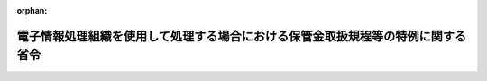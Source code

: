 .. _417M60000040005_20250401_507M60000040017:

:orphan:

================================================================================
電子情報処理組織を使用して処理する場合における保管金取扱規程等の特例に関する省令
================================================================================

.. raw:: html
    
    
    <main id="contentsLaw" class="active">
    <div id="innerDocument" class="active">
    
    
    
    
    <div style="margin-bottom: 12px;">
    <div id="lawTitleNo" style="font-size: 1.067rem; font-weight: bold;" class="_shokanBoxParent">平成十七年財務省令第五号<div class="_shokanBox"></div>
    <div class="_inyoBox" id="_inyo_"></div>
    </div>
    <div id="lawTitle" style="margin-left: 3rem; font-size: 1.5rem; font-weight: bold; line-height: 1.25em;" class="_shokanBoxParent">
    <span data-xpath="">電子情報処理組織を使用して処理する場合における保管金取扱規程等の特例に関する省令</span><div class="_shokanBox" id="_shokan_"><div class="_shokanBtnIcons"></div></div>
    <div class="_inyoBox" id="_inyo_"></div>
    </div>
    </div><section id="EnactStatement" class="active EnactStatement"><div class="_div_EnactStatement _shokanBoxParent" style="text-indent: 1em;">
    <span data-xpath="">予算決算及び会計令（昭和二十二年勅令第百六十五号）第百五条、第百六条第一項、第百十四条、第百三十七条及び第百四十四条の規定に基づき、電子情報処理組織を使用して処理する場合における保管金取扱規程等の特例に関する省令を次のように定める。</span><div class="_shokanBox" id="_shokan_"><div class="_shokanBtnIcons"></div></div>
    <div class="_inyoBox" id="_inyo_"></div>
    </div></section><section id="TOC" class="active TOC"><div class="_div_TOCLabel _shokanBoxParent">
    <span data-xpath="">目次</span><div class="_shokanBox" id="_shokan_"><div class="_shokanBtnIcons"></div></div>
    <div class="_inyoBox" id="_inyo_"></div>
    </div>
    <div class="_div_TOCChapter _shokanBoxParent" style="margin-left: 1em;">
    <div class="TOCChapterTitle xpathTarget xpath：／Law［1］／LawBody［1］／TOC［1］／TOCChapter［1］／ChapterTitle［1］">第一章　総則<span data-xpath="">（第一条―第三条）</span>
    </div>
    <div class="_shokanBox"><div class="_inyoBox"></div></div>
    </div>
    <div class="_div_TOCChapter _shokanBoxParent" style="margin-left: 1em;">
    <div class="TOCChapterTitle xpathTarget xpath：／Law［1］／LawBody［1］／TOC［1］／TOCChapter［2］／ChapterTitle［1］">第二章　保管金取扱規程の特例<span data-xpath="">（第四条―第九条）</span>
    </div>
    <div class="_shokanBox"><div class="_inyoBox"></div></div>
    </div>
    <div class="_div_TOCChapter _shokanBoxParent" style="margin-left: 1em;">
    <div class="TOCChapterTitle xpathTarget xpath：／Law［1］／LawBody［1］／TOC［1］／TOCChapter［3］／ChapterTitle［1］">第三章　保管金払込事務等取扱規程の特例<span data-xpath="">（第十条―第十六条）</span>
    </div>
    <div class="_shokanBox"><div class="_inyoBox"></div></div>
    </div>
    <div class="_div_TOCChapter _shokanBoxParent" style="margin-left: 1em;">
    <div class="TOCChapterTitle xpathTarget xpath：／Law［1］／LawBody［1］／TOC［1］／TOCChapter［4］／ChapterTitle［1］">第四章　出納官吏事務規程の特例<span data-xpath="">（第十七条）</span>
    </div>
    <div class="_shokanBox"><div class="_inyoBox"></div></div>
    </div>
    <div class="_div_TOCChapter _shokanBoxParent" style="margin-left: 1em;">
    <div class="TOCChapterTitle xpathTarget xpath：／Law［1］／LawBody［1］／TOC［1］／TOCChapter［5］／ChapterTitle［1］">第五章　日本銀行国庫金取扱規程の特例<span data-xpath="">（第十八条―第二十六条）</span>
    </div>
    <div class="_shokanBox"><div class="_inyoBox"></div></div>
    </div>
    <div class="_div_TOCChapter _shokanBoxParent" style="margin-left: 1em;">
    <div class="TOCChapterTitle xpathTarget xpath：／Law［1］／LawBody［1］／TOC［1］／TOCChapter［6］／ChapterTitle［1］">第六章　日本銀行の歳入金等の受入に関する特別取扱手続の特例<span data-xpath="">（第二十七条）</span>
    </div>
    <div class="_shokanBox"><div class="_inyoBox"></div></div>
    </div>
    <div class="_div_TOCChapter _shokanBoxParent" style="margin-left: 1em;">
    <div class="TOCChapterTitle xpathTarget xpath：／Law［1］／LawBody［1］／TOC［1］／TOCChapter［7］／ChapterTitle［1］">第七章　雑則<span data-xpath="">（第二十八条―第三十条）</span>
    </div>
    <div class="_shokanBox"><div class="_inyoBox"></div></div>
    </div>
    <div class="_div_TOCSupplProvision _shokanBoxParent" style="margin-left: 1em;">
    <span data-xpath="">附則</span><div class="_shokanBox" id="_shokan_"><div class="_shokanBtnIcons"></div></div>
    <div class="_inyoBox" id="_inyo_"></div>
    </div></section><section id="MainProvision" class="active MainProvision"><section id="" class="active Chapter"><div style="margin-left: 3em; font-weight: bold;" class="ChapterTitle _div_ChapterTitle _shokanBoxParent">
    <div class="ChapterTitle">第一章　総則</div>
    <div class="_shokanBox" id="_shokan_"><div class="_shokanBtnIcons"></div></div>
    <div class="_inyoBox" id="_inyo_"></div>
    </div></section><section id="" class="active Article"><div style="margin-left: 1em; font-weight: bold;" class="_div_ArticleCaption _shokanBoxParent">
    <span data-xpath="">（通則）</span><div class="_shokanBox" id="_shokan_"><div class="_shokanBtnIcons"></div></div>
    <div class="_inyoBox" id="_inyo_"></div>
    </div>
    <div style="margin-left: 1em; text-indent: -1em;" id="" class="_div_ArticleTitle _shokanBoxParent">
    <span style="font-weight: bold;">第一条</span>　<span data-xpath="">国の保管金の保管に関する事務を電子情報処理組織を使用して処理することとする場合における歳入歳出外現金出納官吏及び歳入歳出外現金出納官吏代理（次条第二項において「歳入歳出外現金出納官吏等」という。）の事務及びこれに関連する会計に関する事務の取扱いに関しては、保管金取扱規程（大正十一年大蔵省令第五号。以下「保管金規程」という。）、保管金払込事務等取扱規程（昭和二十六年大蔵省令第三十号。以下「払込規程」という。）、出納官吏事務規程（昭和二十二年大蔵省令第九十五号。以下「出納官吏規程」という。）、日本銀行国庫金取扱規程（昭和二十二年大蔵省令第九十三号。以下「国庫金規程」という。）、日本銀行の歳入金等の受入に関する特別取扱手続（昭和二十四年大蔵省令第百号。以下「特別手続」という。）その他の会計に関する省令に定めるもののほか、この省令の定めるところによる。</span><div class="_shokanBox" id="_shokan_"><div class="_shokanBtnIcons"></div></div>
    <div class="_inyoBox" id="_inyo_"></div>
    </div></section><section id="" class="active Article"><div style="margin-left: 1em; font-weight: bold;" class="_div_ArticleCaption _shokanBoxParent">
    <span data-xpath="">（定義）</span><div class="_shokanBox" id="_shokan_"><div class="_shokanBtnIcons"></div></div>
    <div class="_inyoBox" id="_inyo_"></div>
    </div>
    <div style="margin-left: 1em; text-indent: -1em;" id="" class="_div_ArticleTitle _shokanBoxParent">
    <span style="font-weight: bold;">第二条</span>　<span data-xpath="">この省令において「保管金」とは、財務大臣が指定する各省各庁の長（財政法（昭和二十二年法律第三十四号）第二十条第二項に規定する各省各庁の長をいう。）が保管する現金をいう。</span><div class="_shokanBox" id="_shokan_"><div class="_shokanBtnIcons"></div></div>
    <div class="_inyoBox" id="_inyo_"></div>
    </div>
    <div style="margin-left: 1em; text-indent: -1em;" class="_div_ParagraphSentence _shokanBoxParent">
    <span style="font-weight: bold;">２</span>　<span data-xpath="">この省令において「電子情報処理組織」とは、歳入歳出外現金出納官吏等が保管金の保管に関する事務を処理するため、財務省に設置される各省各庁（財政法第二十一条に規定する各省各庁をいう。）の利用に係る電子計算機と保管金の取扱官庁（以下「取扱官庁」という。）に設置される入出力装置とを電気通信回線で接続した電子情報処理組織をいう。</span><div class="_shokanBox" id="_shokan_"><div class="_shokanBtnIcons"></div></div>
    <div class="_inyoBox" id="_inyo_"></div>
    </div>
    <div style="margin-left: 1em; text-indent: -1em;" class="_div_ParagraphSentence _shokanBoxParent">
    <span style="font-weight: bold;">３</span>　<span data-xpath="">この省令において「指定歳入歳出外現金出納官吏」とは、財務大臣が指定する歳入歳出外現金出納官吏（歳入歳出外現金出納官吏代理を含む。）をいう。</span><div class="_shokanBox" id="_shokan_"><div class="_shokanBtnIcons"></div></div>
    <div class="_inyoBox" id="_inyo_"></div>
    </div></section><section id="" class="active Article"><div style="margin-left: 1em; font-weight: bold;" class="_div_ArticleCaption _shokanBoxParent">
    <span data-xpath="">（現金出納簿の登記に必要な事項の電子情報処理組織への記録）</span><div class="_shokanBox" id="_shokan_"><div class="_shokanBtnIcons"></div></div>
    <div class="_inyoBox" id="_inyo_"></div>
    </div>
    <div style="margin-left: 1em; text-indent: -1em;" id="" class="_div_ArticleTitle _shokanBoxParent">
    <span style="font-weight: bold;">第三条</span>　<span data-xpath="">予算決算及び会計令第百三十五条の規定による現金出納簿への登記は、必要な事項を電子情報処理組織に記録する方法により行わなければならない。</span><div class="_shokanBox" id="_shokan_"><div class="_shokanBtnIcons"></div></div>
    <div class="_inyoBox" id="_inyo_"></div>
    </div>
    <div style="margin-left: 1em; text-indent: -1em;" class="_div_ParagraphSentence _shokanBoxParent">
    <span style="font-weight: bold;">２</span>　<span data-xpath="">前項の場合において、登記に必要な事項が既に電子情報処理組織に記録されているときは、当該事項を重ねて記録することを要しない。</span><div class="_shokanBox" id="_shokan_"><div class="_shokanBtnIcons"></div></div>
    <div class="_inyoBox" id="_inyo_"></div>
    </div></section><section id="" class="active Chapter"><div style="margin-left: 3em; font-weight: bold;" class="ChapterTitle followingChapter _div_ChapterTitle _shokanBoxParent">
    <div class="ChapterTitle">第二章　保管金取扱規程の特例</div>
    <div class="_shokanBox" id="_shokan_"><div class="_shokanBtnIcons"></div></div>
    <div class="_inyoBox" id="_inyo_"></div>
    </div></section><section id="" class="active Article"><div style="margin-left: 1em; font-weight: bold;" class="_div_ArticleCaption _shokanBoxParent">
    <span data-xpath="">（保管金の払渡しの手続）</span><div class="_shokanBox" id="_shokan_"><div class="_shokanBtnIcons"></div></div>
    <div class="_inyoBox" id="_inyo_"></div>
    </div>
    <div style="margin-left: 1em; text-indent: -1em;" id="" class="_div_ArticleTitle _shokanBoxParent">
    <span style="font-weight: bold;">第四条</span>　<span data-xpath="">保管金の払渡しを受ける権利を有する者は、取扱官庁の使用に係る電子計算機（入出力装置を含む。以下この項において同じ。）と保管金の払渡しを受ける権利を有する者の使用に係る電子計算機とを接続する電気通信回線を通じて保管金払渡請求書を送信（書面等の情報を電気通信回線を使用して転送することをいう。以下同じ。）することにより、保管金の払渡しを請求することができる。</span><div class="_shokanBox" id="_shokan_"><div class="_shokanBtnIcons"></div></div>
    <div class="_inyoBox" id="_inyo_"></div>
    </div>
    <div style="margin-left: 1em; text-indent: -1em;" class="_div_ParagraphSentence _shokanBoxParent">
    <span style="font-weight: bold;">２</span>　<span data-xpath="">保管金の払渡しの権利を有する者が保管金規程第七条第一項又は前項の規定により保管金の払渡しを請求した場合における同条第三項の規定の適用については、同項中「前項ノ場合」とあるのは「前項ノ場合又ハ取扱官庁電子情報処理組織を使用して処理する場合における保管金取扱規程等の特例に関する省令（平成十七年財務省令第五号以下本項、次条及第十八条ニ於テ「特例省令」ト謂フ）第四条第一項ノ規定ニ依リ保管金ノ払渡ノ請求ヲ受ケタル場合」と、「小切手ヲ振出スベシ」とあるのは「小切手ヲ振出シ又ハ特例省令第十一条第一項ノ手続ヲ為スベシ」とする。</span><div class="_shokanBox" id="_shokan_"><div class="_shokanBtnIcons"></div></div>
    <div class="_inyoBox" id="_inyo_"></div>
    </div></section><section id="" class="active Article"><div style="margin-left: 1em; text-indent: -1em;" id="" class="_div_ArticleTitle _shokanBoxParent">
    <span style="font-weight: bold;">第五条</span>　<span data-xpath="">保管金の払渡しを受ける権利を有する者が前条第一項の規定により保管金の払渡しを請求する場合における保管金規程第八条の規定の適用については、同条中「其ノ旨ヲ附記スベシ」とあるのは、「其ノ旨ヲ付記シ又ハ特例省令第四条第一項ノ規定ニ依リ送信（特例省令第四条第一項ニ規定スル送信ヲ謂フ）スル保管金払渡請求書ニ其ノ旨ヲ併セテ記録スベシ」とする。</span><div class="_shokanBox" id="_shokan_"><div class="_shokanBtnIcons"></div></div>
    <div class="_inyoBox" id="_inyo_"></div>
    </div></section><section id="" class="active Article"><div style="margin-left: 1em; font-weight: bold;" class="_div_ArticleCaption _shokanBoxParent">
    <span data-xpath="">（保管金の保管替えの手続）</span><div class="_shokanBox" id="_shokan_"><div class="_shokanBtnIcons"></div></div>
    <div class="_inyoBox" id="_inyo_"></div>
    </div>
    <div style="margin-left: 1em; text-indent: -1em;" id="" class="_div_ArticleTitle _shokanBoxParent">
    <span style="font-weight: bold;">第六条</span>　<span data-xpath="">甲取扱官庁は、日本銀行（本店、支店又は代理店をいう。第二十六条において同じ。）に払い込み、又は振り込まれた保管金を乙取扱官庁に保管替えをする必要がある場合（当該保管金の提出者からの請求による場合を除く。）には、第十三条第一項に規定する手続をし、乙取扱官庁に保管替通知書を送付しなければならない。</span><span data-xpath="">当該保管金に利子を付するものであるときは、甲取扱官庁は、当該保管替通知書に保管金規程第五号書式の保管金利子参考表を添付して、乙取扱官庁に送付しなければならない。</span><div class="_shokanBox" id="_shokan_"><div class="_shokanBtnIcons"></div></div>
    <div class="_inyoBox" id="_inyo_"></div>
    </div></section><section id="" class="active Article"><div style="margin-left: 1em; font-weight: bold;" class="_div_ArticleCaption _shokanBoxParent">
    <span data-xpath="">（政府所得保管金の歳入納付のための国庫金振替書の送信方法等）</span><div class="_shokanBox" id="_shokan_"><div class="_shokanBtnIcons"></div></div>
    <div class="_inyoBox" id="_inyo_"></div>
    </div>
    <div style="margin-left: 1em; text-indent: -1em;" id="" class="_div_ArticleTitle _shokanBoxParent">
    <span style="font-weight: bold;">第七条</span>　<span data-xpath="">取扱官庁は、保管金規程第十七条第一項本文の規定により主務官庁から納入告知書の送付を受けたとき又は同項ただし書の場合において主務官庁の決定があったときは、別紙第一号書式による国庫金振替書を電子情報処理組織を使用して作成し、日本銀行本店に送信しなければならない。</span><div class="_shokanBox" id="_shokan_"><div class="_shokanBtnIcons"></div></div>
    <div class="_inyoBox" id="_inyo_"></div>
    </div>
    <div style="margin-left: 1em; text-indent: -1em;" class="_div_ParagraphSentence _shokanBoxParent">
    <span style="font-weight: bold;">２</span>　<span data-xpath="">前項の国庫金振替書には、振替先としてその歳入の取扱庁名を、払出科目として保管金である旨を、受入科目として歳入年度、主管（特別会計にあっては所管）、会計名及び勘定名を記録するほか、当該主務官庁の決定に基づいて送信する国庫金振替書である場合には、徴収決定済みである旨を併せて記録しなければならない。</span><div class="_shokanBox" id="_shokan_"><div class="_shokanBtnIcons"></div></div>
    <div class="_inyoBox" id="_inyo_"></div>
    </div></section><section id="" class="active Article"><div style="margin-left: 1em; text-indent: -1em;" id="" class="_div_ArticleTitle _shokanBoxParent">
    <span style="font-weight: bold;">第八条</span>　<span data-xpath="">歳入納付のための手続が前条の規定により行われる場合における保管金規程第十八条の規定の適用については、同条中「前条第二項」とあるのは、「特例省令第七条」とする。</span><div class="_shokanBox" id="_shokan_"><div class="_shokanBtnIcons"></div></div>
    <div class="_inyoBox" id="_inyo_"></div>
    </div></section><section id="" class="active Article"><div style="margin-left: 1em; font-weight: bold;" class="_div_ArticleCaption _shokanBoxParent">
    <span data-xpath="">（保管金規程の規定の適用除外）</span><div class="_shokanBox" id="_shokan_"><div class="_shokanBtnIcons"></div></div>
    <div class="_inyoBox" id="_inyo_"></div>
    </div>
    <div style="margin-left: 1em; text-indent: -1em;" id="" class="_div_ArticleTitle _shokanBoxParent">
    <span style="font-weight: bold;">第九条</span>　<span data-xpath="">保管金規程第十五条及び第十七条第二項の規定は、取扱官庁がこの章の規定により行う保管金の保管に関する事務の取扱いについては、適用しない。</span><div class="_shokanBox" id="_shokan_"><div class="_shokanBtnIcons"></div></div>
    <div class="_inyoBox" id="_inyo_"></div>
    </div></section><section id="" class="active Chapter"><div style="margin-left: 3em; font-weight: bold;" class="ChapterTitle followingChapter _div_ChapterTitle _shokanBoxParent">
    <div class="ChapterTitle">第三章　保管金払込事務等取扱規程の特例</div>
    <div class="_shokanBox" id="_shokan_"><div class="_shokanBtnIcons"></div></div>
    <div class="_inyoBox" id="_inyo_"></div>
    </div></section><section id="" class="active Article"><div style="margin-left: 1em; font-weight: bold;" class="_div_ArticleCaption _shokanBoxParent">
    <span data-xpath="">（保管金の払込み）</span><div class="_shokanBox" id="_shokan_"><div class="_shokanBtnIcons"></div></div>
    <div class="_inyoBox" id="_inyo_"></div>
    </div>
    <div style="margin-left: 1em; text-indent: -1em;" id="" class="_div_ArticleTitle _shokanBoxParent">
    <span style="font-weight: bold;">第十条</span>　<span data-xpath="">取扱官庁は、日本銀行（代理店又は歳入代理店（特別手続第一条に規定する歳入代理店をいう。第二十七条及び第二十七条の二において同じ。）に限る。第十条の二、第二十一条及び第二十一条の二において同じ。）に保管金（供託法（明治三十二年法律第十五号）第一条の規定により保管する供託金、情報通信技術を活用した行政の推進等に関する法律（平成十四年法律第百五十一号）第二十四条第一項の規定により保管する現金及び裁判所において保管する現金に限る。以下この条及び第二十一条において同じ。）の払込みをしようとするときは、保管金の払込みに関する手続において得られた納付情報により、現金を日本銀行に払い込むことができる。</span><div class="_shokanBox" id="_shokan_"><div class="_shokanBtnIcons"></div></div>
    <div class="_inyoBox" id="_inyo_"></div>
    </div></section><section id="" class="active Article"><div style="margin-left: 1em; font-weight: bold;" class="_div_ArticleCaption _shokanBoxParent">
    <span data-xpath="">（保管金提出者の振込み）</span><div class="_shokanBox" id="_shokan_"><div class="_shokanBtnIcons"></div></div>
    <div class="_inyoBox" id="_inyo_"></div>
    </div>
    <div style="margin-left: 1em; text-indent: -1em;" id="" class="_div_ArticleTitle _shokanBoxParent">
    <span style="font-weight: bold;">第十条の二</span>　<span data-xpath="">取扱官庁は、保管金を提出する者に対し、保管金の提出に関する手続において得られた納付情報により、現金を日本銀行に振り込ませることができる。</span><div class="_shokanBox" id="_shokan_"><div class="_shokanBtnIcons"></div></div>
    <div class="_inyoBox" id="_inyo_"></div>
    </div></section><section id="" class="active Article"><div style="margin-left: 1em; font-weight: bold;" class="_div_ArticleCaption _shokanBoxParent">
    <span data-xpath="">（送金又は振込みのための支払指図書の送信方法等）</span><div class="_shokanBox" id="_shokan_"><div class="_shokanBtnIcons"></div></div>
    <div class="_inyoBox" id="_inyo_"></div>
    </div>
    <div style="margin-left: 1em; text-indent: -1em;" id="" class="_div_ArticleTitle _shokanBoxParent">
    <span style="font-weight: bold;">第十一条</span>　<span data-xpath="">取扱官庁は、隔地の保管金の払渡しを受ける権利を有する者（振込みの請求をした者を除く。）に払渡しをする場合若しくは保管金の払渡しを受ける権利を有する者（振込みの請求をした者を除く。）に郵便貯金銀行（郵政民営化法（平成十七年法律第九十七号）第九十四条に規定する郵便貯金銀行をいう。以下この項において同じ。）の営業所及び郵便局（簡易郵便局法（昭和二十四年法律第二百十三号）第二条に規定する郵便窓口業務を行う日本郵便株式会社の営業所であって郵便貯金銀行を所属銀行とする銀行代理業（銀行法（昭和五十六年法律第五十九号）第二条第十四項に規定する銀行代理業をいう。）の業務を行うものをいう。次条において同じ。）から払渡しをする場合又は保管金の払渡しを受ける権利を有する者から日本銀行が指定した銀行（日本銀行を含む。次条において同じ。）その他の金融機関の当該保管金の払渡しを受ける権利を有する者の預金若しくは貯金への振込みの方法による払渡しの請求を受けた場合には、日本銀行に送金又は振込みによる払渡しのための別紙第二号書式による支払指図書を電子情報処理組織を使用して作成し、日本銀行本店に送信しなければならない。</span><div class="_shokanBox" id="_shokan_"><div class="_shokanBtnIcons"></div></div>
    <div class="_inyoBox" id="_inyo_"></div>
    </div>
    <div style="margin-left: 1em; text-indent: -1em;" class="_div_ParagraphSentence _shokanBoxParent">
    <span style="font-weight: bold;">２</span>　<span data-xpath="">取扱官庁は、前項の規定により送金による払渡しのための支払指図書を送信したときは、別紙第三号書式による国庫金送金通知書を当該送金の受取人に送付しなければならない。</span><div class="_shokanBox" id="_shokan_"><div class="_shokanBtnIcons"></div></div>
    <div class="_inyoBox" id="_inyo_"></div>
    </div></section><section id="" class="active Article"><div style="margin-left: 1em; font-weight: bold;" class="_div_ArticleCaption _shokanBoxParent">
    <span data-xpath="">（送金の支払場所）</span><div class="_shokanBox" id="_shokan_"><div class="_shokanBtnIcons"></div></div>
    <div class="_inyoBox" id="_inyo_"></div>
    </div>
    <div style="margin-left: 1em; text-indent: -1em;" id="" class="_div_ArticleTitle _shokanBoxParent">
    <span style="font-weight: bold;">第十二条</span>　<span data-xpath="">前条第一項の場合において、取扱官庁は、日本銀行が指定した銀行その他の金融機関の店舗又は郵便局で保管金の払渡しを受ける権利を有する者にとって最も便利であると認めるものを支払場所としなければならない。</span><div class="_shokanBox" id="_shokan_"><div class="_shokanBtnIcons"></div></div>
    <div class="_inyoBox" id="_inyo_"></div>
    </div></section><section id="" class="active Article"><div style="margin-left: 1em; font-weight: bold;" class="_div_ArticleCaption _shokanBoxParent">
    <span data-xpath="">（保管金の保管替えのための国庫金振替書の送信方法等）</span><div class="_shokanBox" id="_shokan_"><div class="_shokanBtnIcons"></div></div>
    <div class="_inyoBox" id="_inyo_"></div>
    </div>
    <div style="margin-left: 1em; text-indent: -1em;" id="" class="_div_ArticleTitle _shokanBoxParent">
    <span style="font-weight: bold;">第十三条</span>　<span data-xpath="">取扱官庁は、第六条前段に規定する保管金の保管替えをしようとするときは、別紙第一号書式による国庫金振替書を電子情報処理組織を使用して作成し、日本銀行本店に送信しなければならない。</span><div class="_shokanBox" id="_shokan_"><div class="_shokanBtnIcons"></div></div>
    <div class="_inyoBox" id="_inyo_"></div>
    </div>
    <div style="margin-left: 1em; text-indent: -1em;" class="_div_ParagraphSentence _shokanBoxParent">
    <span style="font-weight: bold;">２</span>　<span data-xpath="">前項の国庫金振替書には、振替先として保管替えを受ける官庁名を、払出及び受入科目として供託金である旨又はその他の保管金である旨を記録するほか、保管替えを受ける官庁の取扱店名を併せて記録しなければならない。</span><div class="_shokanBox" id="_shokan_"><div class="_shokanBtnIcons"></div></div>
    <div class="_inyoBox" id="_inyo_"></div>
    </div></section><section id="" class="active Article"><div style="margin-left: 1em; font-weight: bold;" class="_div_ArticleCaption _shokanBoxParent">
    <span data-xpath="">（保管金の払戻し等のための国庫金振替書の送信方法等）</span><div class="_shokanBox" id="_shokan_"><div class="_shokanBtnIcons"></div></div>
    <div class="_inyoBox" id="_inyo_"></div>
    </div>
    <div style="margin-left: 1em; text-indent: -1em;" id="" class="_div_ArticleTitle _shokanBoxParent">
    <span style="font-weight: bold;">第十四条</span>　<span data-xpath="">取扱官庁が電子情報処理組織を使用して保管金の払戻し又は国税収納金整理資金への払込みをする場合における払込規程第八条第二項及び第五項並びに第八条の二の規定の適用については、払込規程第八条第二項中「様式省令第一号書式の国庫金振替書を発し、これを日本銀行に交付して」とあるのは「電子情報処理組織を使用して処理する場合における保管金取扱規程等の特例に関する省令（平成十七年財務省令第五号。以下この項において「特例省令」という。）別紙第一号書式による国庫金振替書を電子情報処理組織（特例省令第二条第二項に規定する電子情報処理組織をいう。第五項において同じ。）を使用して作成し、日本銀行本店に送信（特例省令第四条第一項に規定する送信をいう。第八条の二第一項において同じ。）して」と、同条第五項中「第二項第一号から第三号まで」とあるのは「第二項第一号又は第二号」と、「納入告知書を」とあるのは「納入告知書に記載された番号を記録し」と、「納入告知書、納税告知書又は納付書を」とあるのは「納入告知書、納税告知書又は納付書に記載された受入科目、番号及び納付目的を併せて記録し」と、「計算書を、それぞれ」とあるのは「計算書を、電子情報処理組織を使用して作成し、」と、払込規程第八条の二第一項各号列記以外の部分中「発する国庫金振替書には」とあるのは「送信する国庫金振替書には、同条第五項の規定により記録するもののほか」と、「振替先及び受入科目」とあるのは「振替先、受入科目及びその他の事項」と、「記載しなければ」とあるのは「記録しなければ」と、同項第一号中「部局等及び項を記載しなければ」とあるのは「部局等及び項を、その他の事項として日本銀行本店及び関係の官署支出官の所属庁名を記録しなければ」と、同項第二号から第四号までの規定中「記載しなければ」とあるのは「記録しなければ」と、同条第二項中「同号により記載するもののほか」とあるのは「前条第五項及び前項第一号により記録するもののほか」と、「付記しなければ」とあるのは「併せて記録しなければ」と、同条第三項中「記載するもののほか」とあるのは「記録するもののほか」と、「付記しなければ」とあるのは「併せて記録しなければ」と、同条第四項中「記載するもののほか、表面余白に、「所得税」の印を押さなければ」とあるのは「記録するもののほか、所得税の旨を併せて記録しなければ」とする。</span><div class="_shokanBox" id="_shokan_"><div class="_shokanBtnIcons"></div></div>
    <div class="_inyoBox" id="_inyo_"></div>
    </div></section><section id="" class="active Article"><div style="margin-left: 1em; font-weight: bold;" class="_div_ArticleCaption _shokanBoxParent">
    <span data-xpath="">（出納官吏規程の準用）</span><div class="_shokanBox" id="_shokan_"><div class="_shokanBtnIcons"></div></div>
    <div class="_inyoBox" id="_inyo_"></div>
    </div>
    <div style="margin-left: 1em; text-indent: -1em;" id="" class="_div_ArticleTitle _shokanBoxParent">
    <span style="font-weight: bold;">第十五条</span>　<span data-xpath="">出納官吏規程第四十八条、第四十九条第一項、第五十条第一項及び第三項、第五十一条、第五十二条第一項から第四項まで、第七十九条並びに第八十三条（第二項ただし書及び第四項を除く。）の規定は、取扱官庁が第十一条第一項の規定により支払指図書を送信する場合並びに第七条第一項（第八条の規定により保管金規程第十八条を読み替えて適用する場合を含む。第十八条第一項及び第二十三条において同じ。）、第十三条第一項及び前条の規定により読み替えて適用する払込規程第八条第二項の規定により国庫金振替書を送信する場合について準用する。</span><span data-xpath="">この場合において、次の表の上欄に掲げる出納官吏規程の規定中同表の中欄に掲げる字句は、それぞれ同表の下欄に掲げる字句に読み替えるものとする。</span><div class="_shokanBox" id="_shokan_"><div class="_shokanBtnIcons"></div></div>
    <div class="_inyoBox" id="_inyo_"></div>
    </div>
    <div class="_shokanBoxParent">
    <table class="Table" style="margin-left: 1em;">
    <tr class="TableRow">
    <td style="border-top: black solid 1px; border-bottom: black solid 1px; border-left: black solid 1px; border-right: black solid 1px;" class="col-pad"><div><span data-xpath="">出納官吏規程の規定</span></div></td>
    <td style="border-top: black solid 1px; border-bottom: black solid 1px; border-left: black solid 1px; border-right: black solid 1px;" class="col-pad"><div><span data-xpath="">読み替えられる字句</span></div></td>
    <td style="border-top: black solid 1px; border-bottom: black solid 1px; border-left: black solid 1px; border-right: black solid 1px;" class="col-pad"><div><span data-xpath="">読み替える字句</span></div></td>
    </tr>
    <tr class="TableRow">
    <td style="border-top: black solid 1px; border-bottom: black solid 1px; border-left: black solid 1px; border-right: black solid 1px;" class="col-pad"><div><span data-xpath="">第四十八条第一項</span></div></td>
    <td style="border-top: black solid 1px; border-bottom: black solid 1px; border-left: black solid 1px; border-right: black solid 1px;" class="col-pad"><div><span data-xpath="">預託先日本銀行</span></div></td>
    <td style="border-top: black solid 1px; border-bottom: black solid 1px; border-left: black solid 1px; border-right: black solid 1px;" class="col-pad"><div><span data-xpath="">日本銀行本店</span></div></td>
    </tr>
    <tr class="TableRow">
    <td style="border-top: black solid 1px; border-bottom: black solid 1px; border-left: black solid 1px; border-right: black solid 1px;" class="col-pad"><div><span data-xpath="">第四十八条第二項</span></div></td>
    <td style="border-top: black solid 1px; border-bottom: black solid 1px; border-left: black solid 1px; border-right: black solid 1px;" class="col-pad"><div><span data-xpath="">その預託先日本銀行</span></div></td>
    <td style="border-top: black solid 1px; border-bottom: black solid 1px; border-left: black solid 1px; border-right: black solid 1px;" class="col-pad"><div><span data-xpath="">日本銀行本店</span></div></td>
    </tr>
    <tr class="TableRow">
    <td style="border-top: black solid 1px; border-bottom: black solid 1px; border-left: black solid 1px; border-right: black solid 1px;" class="col-pad"><div><span data-xpath="">第四十九条第一項</span></div></td>
    <td style="border-top: black solid 1px; border-bottom: black solid 1px; border-left: black solid 1px; border-right: black solid 1px;" class="col-pad"><div><span data-xpath="">送金額を券面金額とし日本銀行を受取人とする小切手を振り出し、省令第二号書式の国庫金送金請求書を添え、これをその預託先日本銀行に交付し、領収証書を徴さなければ</span></div></td>
    <td style="border-top: black solid 1px; border-bottom: black solid 1px; border-left: black solid 1px; border-right: black solid 1px;" class="col-pad"><div><span data-xpath="">電子情報処理組織を使用して処理する場合における保管金取扱規程等の特例に関する省令（平成十七年財務省令第五号。以下「特例省令」という。）別紙第二号書式による支払指図書を電子情報処理組織（特例省令第二条第二項に規定する電子情報処理組織をいう。次条第一項及び第七十九条において同じ。）を使用して作成し、日本銀行本店に送信（特例省令第四条第一項に規定する送信をいう。次条第一項及び第七十九条において同じ。）しなければ</span></div></td>
    </tr>
    <tr class="TableRow">
    <td style="border-top: black solid 1px; border-bottom: black solid 1px; border-left: black solid 1px; border-right: black solid 1px;" class="col-pad"><div><span data-xpath="">第五十条第一項</span></div></td>
    <td style="border-top: black solid 1px; border-bottom: black solid 1px; border-left: black solid 1px; border-right: black solid 1px;" class="col-pad"><div><span data-xpath="">振込額を券面金額とし日本銀行を受取人とする小切手を振り出し、これに省令第三号書式の国庫金振込請求書を添え、これをその預託先日本銀行に交付し領収証書を徴さなければ</span></div></td>
    <td style="border-top: black solid 1px; border-bottom: black solid 1px; border-left: black solid 1px; border-right: black solid 1px;" class="col-pad"><div><span data-xpath="">特例省令別紙第二号書式による支払指図書を電子情報処理組織を使用して作成し、日本銀行本店に送信しなければ</span></div></td>
    </tr>
    <tr class="TableRow">
    <td style="border-top: black solid 1px; border-bottom: black solid 1px; border-left: black solid 1px; border-right: black solid 1px;" class="col-pad"><div><span data-xpath="">第五十二条第一項</span></div></td>
    <td style="border-top: black solid 1px; border-bottom: black solid 1px; border-left: black solid 1px; border-right: black solid 1px;" class="col-pad"><div><span data-xpath="">預託先日本銀行</span></div></td>
    <td style="border-top: black solid 1px; border-bottom: black solid 1px; border-left: black solid 1px; border-right: black solid 1px;" class="col-pad"><div><span data-xpath="">日本銀行本店</span></div></td>
    </tr>
    <tr class="TableRow">
    <td style="border-top: black solid 1px; border-bottom: black solid 1px; border-left: black solid 1px; border-right: black solid 1px;" class="col-pad"><div><span data-xpath="">第五十二条第二項</span></div></td>
    <td style="border-top: black solid 1px; border-bottom: black solid 1px; border-left: black solid 1px; border-right: black solid 1px;" class="col-pad"><div><span data-xpath="">その預託先日本銀行</span></div></td>
    <td style="border-top: black solid 1px; border-bottom: black solid 1px; border-left: black solid 1px; border-right: black solid 1px;" class="col-pad"><div><span data-xpath="">日本銀行本店</span></div></td>
    </tr>
    <tr class="TableRow">
    <td style="border-top: black solid 1px; border-bottom: black none 1px; border-left: black solid 1px; border-right: black solid 1px;" class="col-pad"><div><span data-xpath="">第七十九条</span></div></td>
    <td style="border-top: black solid 1px; border-bottom: black solid 1px; border-left: black solid 1px; border-right: black solid 1px;" class="col-pad"><div><span data-xpath="">国庫金振替書、国庫金送金請求書又は国庫金振込請求書の記載事項</span></div></td>
    <td style="border-top: black solid 1px; border-bottom: black solid 1px; border-left: black solid 1px; border-right: black solid 1px;" class="col-pad"><div><span data-xpath="">国庫金振替書又は支払指図書の記録事項</span></div></td>
    </tr>
    <tr class="TableRow">
    <td style="border-top: black none 1px; border-bottom: black solid 1px; border-left: black solid 1px; border-right: black solid 1px;" class="col-pad"><div><span data-xpath="">　</span></div></td>
    <td style="border-top: black solid 1px; border-bottom: black solid 1px; border-left: black solid 1px; border-right: black solid 1px;" class="col-pad"><div><span data-xpath="">遅滞なく預託先日本銀行に</span></div></td>
    <td style="border-top: black solid 1px; border-bottom: black solid 1px; border-left: black solid 1px; border-right: black solid 1px;" class="col-pad"><div><span data-xpath="">直ちに、国庫金振替書にあつては特例省令別紙第四号書式の国庫金振替訂正請求書を、送金による払渡しのための支払指図書にあつては特例省令別紙第五号書式の国庫金送金訂正請求書を取扱官庁の保管金を取り扱う日本銀行に送付して、又は振込みによる払渡しのための支払指図書にあつては特例省令別紙第六号書式（その一）による国庫金振込訂正請求書を電子情報処理組織を使用して作成し、日本銀行本店に送信して</span></div></td>
    </tr>
    <tr class="TableRow">
    <td style="border-top: black solid 1px; border-bottom: black solid 1px; border-left: black solid 1px; border-right: black solid 1px;" class="col-pad"><div><span data-xpath="">第八十三条第一項</span></div></td>
    <td style="border-top: black solid 1px; border-bottom: black solid 1px; border-left: black solid 1px; border-right: black solid 1px;" class="col-pad"><div><span data-xpath="">第十九号書式の国庫金送金又は振込取消請求書</span></div></td>
    <td style="border-top: black solid 1px; border-bottom: black solid 1px; border-left: black solid 1px; border-right: black solid 1px;" class="col-pad"><div><span data-xpath="">特例省令別紙第七号書式の国庫金送金又は振込取消請求書</span></div></td>
    </tr>
    </table>
    <div class="_shokanBox"></div>
    <div class="_inyoBox"></div>
    </div></section><section id="" class="active Article"><div style="margin-left: 1em; font-weight: bold;" class="_div_ArticleCaption _shokanBoxParent">
    <span data-xpath="">（払込規程の規定の適用除外）</span><div class="_shokanBox" id="_shokan_"><div class="_shokanBtnIcons"></div></div>
    <div class="_inyoBox" id="_inyo_"></div>
    </div>
    <div style="margin-left: 1em; text-indent: -1em;" id="" class="_div_ArticleTitle _shokanBoxParent">
    <span style="font-weight: bold;">第十六条</span>　<span data-xpath="">払込規程第三条、第四条、第六条、第八条の三及び第九条の規定は、取扱官庁がこの章の規定により行う保管金の保管に関する事務の取扱いについては、適用しない。</span><div class="_shokanBox" id="_shokan_"><div class="_shokanBtnIcons"></div></div>
    <div class="_inyoBox" id="_inyo_"></div>
    </div></section><section id="" class="active Chapter"><div style="margin-left: 3em; font-weight: bold;" class="ChapterTitle followingChapter _div_ChapterTitle _shokanBoxParent">
    <div class="ChapterTitle">第四章　出納官吏事務規程の特例</div>
    <div class="_shokanBox" id="_shokan_"><div class="_shokanBtnIcons"></div></div>
    <div class="_inyoBox" id="_inyo_"></div>
    </div></section><section id="" class="active Article"><div style="margin-left: 1em; font-weight: bold;" class="_div_ArticleCaption _shokanBoxParent">
    <span data-xpath="">（保管金の払渡しの報告）</span><div class="_shokanBox" id="_shokan_"><div class="_shokanBtnIcons"></div></div>
    <div class="_inyoBox" id="_inyo_"></div>
    </div>
    <div style="margin-left: 1em; text-indent: -1em;" id="" class="_div_ArticleTitle _shokanBoxParent">
    <span style="font-weight: bold;">第十七条</span>　<span data-xpath="">指定歳入歳出外現金出納官吏が第十一条第一項の規定により現金を払い渡した場合における出納官吏規程第六十二条の規定の適用については、同条中「受取人から領収証書を徴し、その旨を」とあるのは、「その旨を」とする。</span><div class="_shokanBox" id="_shokan_"><div class="_shokanBtnIcons"></div></div>
    <div class="_inyoBox" id="_inyo_"></div>
    </div></section><section id="" class="active Chapter"><div style="margin-left: 3em; font-weight: bold;" class="ChapterTitle followingChapter _div_ChapterTitle _shokanBoxParent">
    <div class="ChapterTitle">第五章　日本銀行国庫金取扱規程の特例</div>
    <div class="_shokanBox" id="_shokan_"><div class="_shokanBtnIcons"></div></div>
    <div class="_inyoBox" id="_inyo_"></div>
    </div></section><section id="" class="active Article"><div style="margin-left: 1em; font-weight: bold;" class="_div_ArticleCaption _shokanBoxParent">
    <span data-xpath="">（歳入納付のための国庫金振替書の送信を受けた場合の手続）</span><div class="_shokanBox" id="_shokan_"><div class="_shokanBtnIcons"></div></div>
    <div class="_inyoBox" id="_inyo_"></div>
    </div>
    <div style="margin-left: 1em; text-indent: -1em;" id="" class="_div_ArticleTitle _shokanBoxParent">
    <span style="font-weight: bold;">第十八条</span>　<span data-xpath="">日本銀行本店は、第七条第一項の規定により指定歳入歳出外現金出納官吏から国庫金振替書の送信を受けた場合には、振替済通知書（国庫金規程第十六条第一項に規定する振替済通知書をいう。本条、次条、第二十条及び第二十二条の二第二項において同じ。）に集計表（国庫金規程第一号書式の集計表をいう。本項、次条、第二十条及び第二十二条の二第二項において同じ。）を添え、当該歳入を所掌する歳入徴収官（歳入徴収官代理を含む。本項、次条及び第二十二条の二第二項において同じ。）又は歳入徴収官を経由して当該歳入を所掌する分任歳入徴収官（分任歳入徴収官代理を含む。次条において同じ。）に送付し又は送信しなければならない。</span><span data-xpath="">ただし、受入科目が厚生労働省所管労働保険特別会計徴収勘定であり、かつ、当該歳入を所掌する歳入徴収官が都道府県労働局労働保険特別会計歳入徴収官（労働保険の保険料の徴収等に関する法律施行規則（昭和四十七年労働省令第八号）第一条第三項に規定する都道府県労働局労働保険特別会計歳入徴収官をいう。）であるときは、振替済通知書及び集計表を第二号代行機関（歳入徴収官事務規程（昭和二十七年大蔵省令第百四十一号）第二十一条の四第二号に規定する代行機関をいう。）に送信しなければならない。</span><div class="_shokanBox" id="_shokan_"><div class="_shokanBtnIcons"></div></div>
    <div class="_inyoBox" id="_inyo_"></div>
    </div>
    <div style="margin-left: 1em; text-indent: -1em;" class="_div_ParagraphSentence _shokanBoxParent">
    <span style="font-weight: bold;">２</span>　<span data-xpath="">前項の場合において、当該国庫金振替書に徴収決定済みである旨が記録されているときは、送付又は送信する振替済通知書の表面余白に「徴収決定済み」と記載又は記録するものとする。</span><span data-xpath="">ただし、当該文言を記録することを要しないと認められるときは、当該文言を記録していない振替済通知書を送信することができる。</span><div class="_shokanBox" id="_shokan_"><div class="_shokanBtnIcons"></div></div>
    <div class="_inyoBox" id="_inyo_"></div>
    </div></section><section id="" class="active Article"><div style="margin-left: 1em; font-weight: bold;" class="_div_ArticleCaption _shokanBoxParent">
    <span data-xpath="">（過年度返納金戻入れのための国庫金振替書の送信を受けた場合の手続）</span><div class="_shokanBox" id="_shokan_"><div class="_shokanBtnIcons"></div></div>
    <div class="_inyoBox" id="_inyo_"></div>
    </div>
    <div style="margin-left: 1em; text-indent: -1em;" id="" class="_div_ArticleTitle _shokanBoxParent">
    <span style="font-weight: bold;">第十九条</span>　<span data-xpath="">日本銀行本店は、毎年度所属歳出の返納金を戻し入れることができる期間経過後、指定歳入歳出外現金出納官吏から当該年度の歳出の金額に戻し入れるための国庫金振替書の送信を受けた場合には、振替済通知書に集計表を添え、当該歳入を所掌する歳入徴収官又は歳入徴収官を経由して当該歳入を所掌する分任歳入徴収官に送付しなければならない。</span><div class="_shokanBox" id="_shokan_"><div class="_shokanBtnIcons"></div></div>
    <div class="_inyoBox" id="_inyo_"></div>
    </div></section><section id="" class="active Article"><div style="margin-left: 1em; font-weight: bold;" class="_div_ArticleCaption _shokanBoxParent">
    <span data-xpath="">（歳入金に係る証拠書類の保存）</span><div class="_shokanBox" id="_shokan_"><div class="_shokanBtnIcons"></div></div>
    <div class="_inyoBox" id="_inyo_"></div>
    </div>
    <div style="margin-left: 1em; text-indent: -1em;" id="" class="_div_ArticleTitle _shokanBoxParent">
    <span style="font-weight: bold;">第二十条</span>　<span data-xpath="">日本銀行本店が前二条の規定により振替済通知書に集計表を添えた場合における国庫金規程第二十一条第二項の規定の適用については、同項中「第二十条まで」とあるのは、「第二十条まで並びに電子情報処理組織を使用して処理する場合における保管金取扱規程等の特例に関する省令（平成十七年財務省令第五号。以下「特例省令」という。）第十八条第一項及び第十九条」とする。</span><div class="_shokanBox" id="_shokan_"><div class="_shokanBtnIcons"></div></div>
    <div class="_inyoBox" id="_inyo_"></div>
    </div></section><section id="" class="active Article"><div style="margin-left: 1em; font-weight: bold;" class="_div_ArticleCaption _shokanBoxParent">
    <span data-xpath="">（国税収納金整理資金への払込みのため国庫金振替書の送信を受けた場合の手続）</span><div class="_shokanBox" id="_shokan_"><div class="_shokanBtnIcons"></div></div>
    <div class="_inyoBox" id="_inyo_"></div>
    </div>
    <div style="margin-left: 1em; text-indent: -1em;" id="" class="_div_ArticleTitle _shokanBoxParent">
    <span style="font-weight: bold;">第二十条の二</span>　<span data-xpath="">日本銀行本店が第十四条の規定により読み替えて適用する払込規程第八条第二項第四号の規定により指定歳入歳出外現金出納官吏から国税収納金整理資金に払い込むため国庫金振替書（第二項に規定する国庫金振替書を除く。）の送信を受けた場合における国庫金規程第三十五条の五第一項の規定の適用については、同項中「振替済書を出納官吏に交付」とあるのは「特例省令別紙第八号書式による振替済書の情報を指定歳入歳出外現金出納官吏に電気通信回線を使用して送信（特例省令第四条第一項に規定する送信をいう。以下同じ。）」と、「分任国税収納命令官」とあるのは「国税収納命令官を経由して分任国税収納命令官」とする。</span><div class="_shokanBox" id="_shokan_"><div class="_shokanBtnIcons"></div></div>
    <div class="_inyoBox" id="_inyo_"></div>
    </div>
    <div style="margin-left: 1em; text-indent: -1em;" class="_div_ParagraphSentence _shokanBoxParent">
    <span style="font-weight: bold;">２</span>　<span data-xpath="">日本銀行本店が第十四条の規定により読み替えて適用する払込規程第八条第二項第五号の規定により指定歳入歳出外現金出納官吏から国税収納金整理資金に払い込むため「所得税」と記録されている国庫金振替書の送信を受けた場合における国庫金規程第三十五条の五第一項の規定の適用については、同項中「振替済書を出納官吏に交付するとともに、振替済通知書に集計表を添えてこれを当該収納金を取り扱つた国税収納命令官又は分任国税収納命令官に送付」とあるのは「特例省令別紙第八号書式による振替済書の情報を指定歳入歳出外現金出納官吏に電気通信回線を使用して送信するとともに、第二号の二書式の振替済通知書の情報に特例省令第十四条の規定により読み替えて適用する払込規程第八条第五項の規定により当該国庫金振替書に添付された納付書及び計算書（以下この条において「納付書等」という。）の情報を添えて電子情報処理組織を使用して処理する場合における国税等の徴収関係事務等の取扱いの特例に関する省令（平成三年大蔵省令第五十四号）第四条に規定する代行機関を経由して当該国税等を取り扱う国税収納命令官又は分任国税収納命令官に送信」とする。</span><div class="_shokanBox" id="_shokan_"><div class="_shokanBtnIcons"></div></div>
    <div class="_inyoBox" id="_inyo_"></div>
    </div></section><section id="" class="active Article"><div style="margin-left: 1em; font-weight: bold;" class="_div_ArticleCaption _shokanBoxParent">
    <span data-xpath="">（取扱官庁から保管金の払込みを受けた場合の手続）</span><div class="_shokanBox" id="_shokan_"><div class="_shokanBtnIcons"></div></div>
    <div class="_inyoBox" id="_inyo_"></div>
    </div>
    <div style="margin-left: 1em; text-indent: -1em;" id="" class="_div_ArticleTitle _shokanBoxParent">
    <span style="font-weight: bold;">第二十一条</span>　<span data-xpath="">日本銀行は、第十条の規定により歳入歳出外現金出納官吏から現金の払込みを受けたときは、領収済通知情報については取扱官庁に、収納に係る記録については日本銀行本店に、それぞれ送信しなければならない。</span><span data-xpath="">日本銀行本店は、収納に係る記録の送信を受けたときは、取扱官庁の保管金に受け入れるための手続をしなければならない。</span><div class="_shokanBox" id="_shokan_"><div class="_shokanBtnIcons"></div></div>
    <div class="_inyoBox" id="_inyo_"></div>
    </div></section><section id="" class="active Article"><div style="margin-left: 1em; font-weight: bold;" class="_div_ArticleCaption _shokanBoxParent">
    <span data-xpath="">（保管金提出者から保管金の振込みを受けた場合の手続）</span><div class="_shokanBox" id="_shokan_"><div class="_shokanBtnIcons"></div></div>
    <div class="_inyoBox" id="_inyo_"></div>
    </div>
    <div style="margin-left: 1em; text-indent: -1em;" id="" class="_div_ArticleTitle _shokanBoxParent">
    <span style="font-weight: bold;">第二十一条の二</span>　<span data-xpath="">日本銀行は、第十条の二の規定により保管金を提出する者から現金の振込みを受けたときは、領収済通知情報については取扱官庁に、収納に係る記録については日本銀行本店に、それぞれ送信しなければならない。</span><span data-xpath="">日本銀行本店は、収納に係る記録の送信を受けたときは、取扱官庁の保管金に受け入れるための手続をしなければならない。</span><div class="_shokanBox" id="_shokan_"><div class="_shokanBtnIcons"></div></div>
    <div class="_inyoBox" id="_inyo_"></div>
    </div></section><section id="" class="active Article"><div style="margin-left: 1em; font-weight: bold;" class="_div_ArticleCaption _shokanBoxParent">
    <span data-xpath="">（保管金の保管替えの手続）</span><div class="_shokanBox" id="_shokan_"><div class="_shokanBtnIcons"></div></div>
    <div class="_inyoBox" id="_inyo_"></div>
    </div>
    <div style="margin-left: 1em; text-indent: -1em;" id="" class="_div_ArticleTitle _shokanBoxParent">
    <span style="font-weight: bold;">第二十二条</span>　<span data-xpath="">日本銀行本店が第十三条第一項の規定により甲取扱官庁の指定歳入歳出外現金出納官吏から乙取扱官庁の保管金に保管替えの請求を受けた場合における国庫金規程第四十二条の五第一項の規定の適用については、同項中「規程第七条の規定により甲取扱官庁の歳入歳出外現金出納官吏から国庫金振替書を添え」とあるのは「特例省令第十三条第一項の規定により甲取扱官庁の指定歳入歳出外現金出納官吏から送信された国庫金振替書により」と、「振替済書を甲取扱官庁の歳入歳出外現金出納官吏に交付するとともに」とあるのは「特例省令別紙第八号書式による振替済書の情報を甲取扱官庁の指定歳入歳出外現金出納官吏に電気通信回線を使用して送信するとともに」とする。</span><div class="_shokanBox" id="_shokan_"><div class="_shokanBtnIcons"></div></div>
    <div class="_inyoBox" id="_inyo_"></div>
    </div></section><section id="" class="active Article"><div style="margin-left: 1em; font-weight: bold;" class="_div_ArticleCaption _shokanBoxParent">
    <span data-xpath="">（保管金の払戻しのための国庫金振替書の送信を受けた場合の手続）</span><div class="_shokanBox" id="_shokan_"><div class="_shokanBtnIcons"></div></div>
    <div class="_inyoBox" id="_inyo_"></div>
    </div>
    <div style="margin-left: 1em; text-indent: -1em;" id="" class="_div_ArticleTitle _shokanBoxParent">
    <span style="font-weight: bold;">第二十二条の二</span>　<span data-xpath="">日本銀行本店が第十四条の規定により読み替えて適用する払込規程第八条第二項第一号の規定により指定歳入歳出外現金出納官吏から国庫金振替書の送信を受けた場合には、返納金額に相当する金額を返納金の戻入れとして記入の手続をし、その旨をセンター支出官（予算決算及び会計令第一条第三号に規定するセンター支出官をいう。以下同じ。）を経由して官署支出官（同条第二号に規定する官署支出官をいう。）に通知するため、次条の規定にかかわらず、返納金領収済通知情報をセンター支出官に送信しなければならない。</span><div class="_shokanBox" id="_shokan_"><div class="_shokanBtnIcons"></div></div>
    <div class="_inyoBox" id="_inyo_"></div>
    </div>
    <div style="margin-left: 1em; text-indent: -1em;" class="_div_ParagraphSentence _shokanBoxParent">
    <span style="font-weight: bold;">２</span>　<span data-xpath="">日本銀行本店が第十四条の規定により読み替えて適用する払込規程第八条第二項第二号の規定により指定歳入歳出外現金出納官吏から国庫金振替書の送信を受けた場合には、振替済通知書に集計表を添え、当該歳入を所掌する歳入徴収官に送付しなければならない。</span><div class="_shokanBox" id="_shokan_"><div class="_shokanBtnIcons"></div></div>
    <div class="_inyoBox" id="_inyo_"></div>
    </div></section><section id="" class="active Article"><div style="margin-left: 1em; font-weight: bold;" class="_div_ArticleCaption _shokanBoxParent">
    <span data-xpath="">（国庫金振替書の送信を受けた場合の手続）</span><div class="_shokanBox" id="_shokan_"><div class="_shokanBtnIcons"></div></div>
    <div class="_inyoBox" id="_inyo_"></div>
    </div>
    <div style="margin-left: 1em; text-indent: -1em;" id="" class="_div_ArticleTitle _shokanBoxParent">
    <span style="font-weight: bold;">第二十三条</span>　<span data-xpath="">国庫金規程第三十八条の規定は、日本銀行本店が第七条第一項、第十三条第一項及び第十四条の規定により読み替えて適用する払込規程第八条第二項の規定により指定歳入歳出外現金出納官吏から国庫金振替書の送信を受けた場合について準用する。</span><span data-xpath="">この場合において、国庫金規程第三十八条中「出納官吏の預託金額」とあるのは「取扱官庁の保管金額」と、「振替済書を出納官吏に交付し」とあるのは「特例省令別紙第八号書式による振替済書の情報を指定歳入歳出外現金出納官吏に電気通信回線を使用して送信し」と読み替えるものとする。</span><div class="_shokanBox" id="_shokan_"><div class="_shokanBtnIcons"></div></div>
    <div class="_inyoBox" id="_inyo_"></div>
    </div></section><section id="" class="active Article"><div style="margin-left: 1em; font-weight: bold;" class="_div_ArticleCaption _shokanBoxParent">
    <span data-xpath="">（送金又は振込みのための支払指図書の送信を受けた場合の手続）</span><div class="_shokanBox" id="_shokan_"><div class="_shokanBtnIcons"></div></div>
    <div class="_inyoBox" id="_inyo_"></div>
    </div>
    <div style="margin-left: 1em; text-indent: -1em;" id="" class="_div_ArticleTitle _shokanBoxParent">
    <span style="font-weight: bold;">第二十四条</span>　<span data-xpath="">日本銀行本店が第十一条第一項の規定により指定歳入歳出外現金出納官吏から送金又は振込みのための支払指図書の送信を受けた場合における国庫金規程第四十二条の七の規定の適用については、同条第一項中「領収証書を歳入歳出外現金出納官吏に交付し」とあるのは「特例省令別紙第九号書式による支払済書の情報を指定歳入歳出外現金出納官吏に電気通信回線を使用して送信し」と、同条第二項中「同条第五項及び第六項中「預託金」とあるのは、「保管金」と」とあるのは「同条第五項中「小切手振出日付後」とあるのは「支払指図書（送金による払渡しのための支払指図書に限る。）の送信を受けた日付から」と、「出納官吏の預託金」とあるのは「取扱官庁の保管金」と、同条第六項中「出納官吏事務規程第八十三条第一項」とあるのは「特例省令第十五条の規定により読み替えられた出納官吏事務規程第八十三条第一項」と、「出納官吏の預託金」とあるのは「取扱官庁の保管金」と」とする。</span><div class="_shokanBox" id="_shokan_"><div class="_shokanBtnIcons"></div></div>
    <div class="_inyoBox" id="_inyo_"></div>
    </div></section><section id="" class="active Article"><div style="margin-left: 1em; font-weight: bold;" class="_div_ArticleCaption _shokanBoxParent">
    <span data-xpath="">（訂正請求を受けた場合の手続）</span><div class="_shokanBox" id="_shokan_"><div class="_shokanBtnIcons"></div></div>
    <div class="_inyoBox" id="_inyo_"></div>
    </div>
    <div style="margin-left: 1em; text-indent: -1em;" id="" class="_div_ArticleTitle _shokanBoxParent">
    <span style="font-weight: bold;">第二十五条</span>　<span data-xpath="">日本銀行本店は、指定歳入歳出外現金出納官吏から第十五条の規定により読み替えて準用する出納官吏規程第七十九条の規定により、指定歳入歳出外現金出納官吏が送信した振込みによる払渡しのための支払指図書の記録事項について、訂正請求書の送信を受けた場合には、日本銀行本店において受付をした日付によりその誤りの訂正の手続をし、その旨を指定歳入歳出外現金出納官吏に通知するため、別紙第六号書式（その二）による国庫金振込訂正済通知書を送信しなければならない。</span><div class="_shokanBox" id="_shokan_"><div class="_shokanBtnIcons"></div></div>
    <div class="_inyoBox" id="_inyo_"></div>
    </div></section><section id="" class="active Article"><div style="margin-left: 1em; font-weight: bold;" class="_div_ArticleCaption _shokanBoxParent">
    <span data-xpath="">（国庫金規程の規定の適用除外）</span><div class="_shokanBox" id="_shokan_"><div class="_shokanBtnIcons"></div></div>
    <div class="_inyoBox" id="_inyo_"></div>
    </div>
    <div style="margin-left: 1em; text-indent: -1em;" id="" class="_div_ArticleTitle _shokanBoxParent">
    <span style="font-weight: bold;">第二十六条</span>　<span data-xpath="">国庫金規程第四十二条の二、第四十二条の三及び第四十二条の六の規定は、日本銀行がこの章の規定により行う事務の取扱いについては、適用しない。</span><div class="_shokanBox" id="_shokan_"><div class="_shokanBtnIcons"></div></div>
    <div class="_inyoBox" id="_inyo_"></div>
    </div></section><section id="" class="active Chapter"><div style="margin-left: 3em; font-weight: bold;" class="ChapterTitle followingChapter _div_ChapterTitle _shokanBoxParent">
    <div class="ChapterTitle">第六章　日本銀行の歳入金等の受入に関する特別取扱手続の特例</div>
    <div class="_shokanBox" id="_shokan_"><div class="_shokanBtnIcons"></div></div>
    <div class="_inyoBox" id="_inyo_"></div>
    </div></section><section id="" class="active Article"><div style="margin-left: 1em; font-weight: bold;" class="_div_ArticleCaption _shokanBoxParent">
    <span data-xpath="">（歳入代理店の設置）</span><div class="_shokanBox" id="_shokan_"><div class="_shokanBtnIcons"></div></div>
    <div class="_inyoBox" id="_inyo_"></div>
    </div>
    <div style="margin-left: 1em; text-indent: -1em;" id="" class="_div_ArticleTitle _shokanBoxParent">
    <span style="font-weight: bold;">第二十七条</span>　<span data-xpath="">日本銀行歳入代理店が第十条の規定により現金の払込みを受ける場合の特別手続第一条第一項第三号の規定の適用については、同号中「受ける場合に限る」とあるのは、「受ける場合及び電子情報処理組織を使用して処理する場合における保管金取扱規程等の特例に関する省令（平成十七年財務省令第五号）第十条の規定により払込みを受ける場合に限る」とする。</span><div class="_shokanBox" id="_shokan_"><div class="_shokanBtnIcons"></div></div>
    <div class="_inyoBox" id="_inyo_"></div>
    </div></section><section id="" class="active Article"><div style="margin-left: 1em; text-indent: -1em;" id="" class="_div_ArticleTitle _shokanBoxParent">
    <span style="font-weight: bold;">第二十七条の二</span>　<span data-xpath="">日本銀行歳入代理店が第十条の二の規定により現金の振込みを受ける場合の特別手続第一条第一項第三号の規定の適用については、同号中「受ける場合に限る」とあるのは、「受ける場合及び電子情報処理組織を使用して処理する場合における保管金取扱規程等の特例に関する省令（平成十七年財務省令第五号）第十条の二の規定により振込みを受ける場合に限る」とする。</span><div class="_shokanBox" id="_shokan_"><div class="_shokanBtnIcons"></div></div>
    <div class="_inyoBox" id="_inyo_"></div>
    </div></section><section id="" class="active Chapter"><div style="margin-left: 3em; font-weight: bold;" class="ChapterTitle followingChapter _div_ChapterTitle _shokanBoxParent">
    <div class="ChapterTitle">第七章　雑則</div>
    <div class="_shokanBox" id="_shokan_"><div class="_shokanBtnIcons"></div></div>
    <div class="_inyoBox" id="_inyo_"></div>
    </div></section><section id="" class="active Article"><div style="margin-left: 1em; font-weight: bold;" class="_div_ArticleCaption _shokanBoxParent">
    <span data-xpath="">（帳簿の様式）</span><div class="_shokanBox" id="_shokan_"><div class="_shokanBtnIcons"></div></div>
    <div class="_inyoBox" id="_inyo_"></div>
    </div>
    <div style="margin-left: 1em; text-indent: -1em;" id="" class="_div_ArticleTitle _shokanBoxParent">
    <span style="font-weight: bold;">第二十八条</span>　<span data-xpath="">第三条第一項に規定する現金出納簿の様式は、別紙第十号書式によるものとする。</span><div class="_shokanBox" id="_shokan_"><div class="_shokanBtnIcons"></div></div>
    <div class="_inyoBox" id="_inyo_"></div>
    </div></section><section id="" class="active Article"><div style="margin-left: 1em; font-weight: bold;" class="_div_ArticleCaption _shokanBoxParent">
    <span data-xpath="">（電子情報処理組織の使用等の特例）</span><div class="_shokanBox" id="_shokan_"><div class="_shokanBtnIcons"></div></div>
    <div class="_inyoBox" id="_inyo_"></div>
    </div>
    <div style="margin-left: 1em; text-indent: -1em;" id="" class="_div_ArticleTitle _shokanBoxParent">
    <span style="font-weight: bold;">第二十九条</span>　<span data-xpath="">電子情報処理組織に障害が発生したことにより、又は電子情報処理組織の運転時間が経過したことにより、この省令の規定による電子情報処理組織への記録又は電子情報処理組織による処理が不能となった場合において、緊急やむを得ない事由により障害が回復するまでの間又は電子情報処理組織の運転が再開されるまでの間において、保管金の保管に関する事務を行わなければ事務に支障を及ぼすおそれがあるときは、別に定めるところにより、この省令の規定と異なる取扱いをすることができる。</span><div class="_shokanBox" id="_shokan_"><div class="_shokanBtnIcons"></div></div>
    <div class="_inyoBox" id="_inyo_"></div>
    </div>
    <div style="margin-left: 1em; text-indent: -1em;" class="_div_ParagraphSentence _shokanBoxParent">
    <span style="font-weight: bold;">２</span>　<span data-xpath="">前項の規定により、この省令の規定と異なる取扱いをした場合において、当該障害が回復し、又は電子情報処理組織の運転が再開されたことにより、電子情報処理組織への記録が可能となったときは、別に定めるところにより、当該取扱いをした保管金の保管に関する事務について必要な事項を電子情報処理組織に記録しなければならない。</span><div class="_shokanBox" id="_shokan_"><div class="_shokanBtnIcons"></div></div>
    <div class="_inyoBox" id="_inyo_"></div>
    </div></section><section id="" class="active Article"><div style="margin-left: 1em; font-weight: bold;" class="_div_ArticleCaption _shokanBoxParent">
    <span data-xpath="">（指定歳入歳出外現金出納官吏による電子情報処理組織への記録等の手続の細目）</span><div class="_shokanBox" id="_shokan_"><div class="_shokanBtnIcons"></div></div>
    <div class="_inyoBox" id="_inyo_"></div>
    </div>
    <div style="margin-left: 1em; text-indent: -1em;" id="" class="_div_ArticleTitle _shokanBoxParent">
    <span style="font-weight: bold;">第三十条</span>　<span data-xpath="">指定歳入歳出外現金出納官吏が電子情報処理組織に記録しなければならない事項及び当該記録の方法その他電子情報処理組織の使用に関する手続の細目については、別に定めるところによる。</span><div class="_shokanBox" id="_shokan_"><div class="_shokanBtnIcons"></div></div>
    <div class="_inyoBox" id="_inyo_"></div>
    </div></section></section><section id="" class="active SupplProvision"><div class="_div_SupplProvisionLabel SupplProvisionLabel _shokanBoxParent" style="margin-bottom: 10px; margin-left: 3em; font-weight: bold;">
    <span data-xpath="">附　則</span><div class="_shokanBox" id="_shokan_"><div class="_shokanBtnIcons"></div></div>
    <div class="_inyoBox" id="_inyo_"></div>
    </div>
    <section class="active Paragraph"><div id="" style="margin-left: 1em; font-weight: bold;" class="_div_ParagraphCaption _shokanBoxParent">
    <span data-xpath="">（施行期日）</span><div class="_shokanBox"></div>
    <div class="_inyoBox"></div>
    </div>
    <div style="margin-left: 1em; text-indent: -1em;" class="_div_ParagraphSentence _shokanBoxParent">
    <span style="font-weight: bold;">１</span>　<span data-xpath="">この省令は、平成十七年三月七日から施行する。</span><div class="_shokanBox" id="_shokan_"><div class="_shokanBtnIcons"></div></div>
    <div class="_inyoBox" id="_inyo_"></div>
    </div></section><section class="active Paragraph"><div id="" style="margin-left: 1em; font-weight: bold;" class="_div_ParagraphCaption _shokanBoxParent">
    <span data-xpath="">（適用除外）</span><div class="_shokanBox"></div>
    <div class="_inyoBox"></div>
    </div>
    <div style="margin-left: 1em; text-indent: -1em;" class="_div_ParagraphSentence _shokanBoxParent">
    <span style="font-weight: bold;">２</span>　<span data-xpath="">各省各庁の長は、第二条第一項の規定により財務大臣が指定した保管金の保管に関する事務の取扱いについて、この省令の規定により難い特別の事情がある場合には、財務大臣と協議をして、当分の間、この省令の規定の一部を適用しないことができる。</span><div class="_shokanBox" id="_shokan_"><div class="_shokanBtnIcons"></div></div>
    <div class="_inyoBox" id="_inyo_"></div>
    </div></section></section><section id="" class="active SupplProvision"><div class="_div_SupplProvisionLabel SupplProvisionLabel _shokanBoxParent" style="margin-bottom: 10px; margin-left: 3em; font-weight: bold;">
    <span data-xpath="">附　則</span>　（平成一七年三月三〇日財務省令第二二号）　抄<div class="_shokanBox" id="_shokan_"><div class="_shokanBtnIcons"></div></div>
    <div class="_inyoBox" id="_inyo_"></div>
    </div>
    <section id="" class="active Article"><div style="margin-left: 1em; font-weight: bold;" class="_div_ArticleCaption _shokanBoxParent">
    <span data-xpath="">（施行期日）</span><div class="_shokanBox" id="_shokan_"><div class="_shokanBtnIcons"></div></div>
    <div class="_inyoBox" id="_inyo_"></div>
    </div>
    <div style="margin-left: 1em; text-indent: -1em;" id="" class="_div_ArticleTitle _shokanBoxParent">
    <span style="font-weight: bold;">第一条</span>　<span data-xpath="">この省令は、予算決算及び会計令等の一部を改正する政令の施行の日（平成十七年四月一日）から施行する。</span><div class="_shokanBox" id="_shokan_"><div class="_shokanBtnIcons"></div></div>
    <div class="_inyoBox" id="_inyo_"></div>
    </div></section><section id="" class="active Article"><div style="margin-left: 1em; font-weight: bold;" class="_div_ArticleCaption _shokanBoxParent">
    <span data-xpath="">（証券をもつてする歳入納付に関する法律施行細則等の一部改正に伴う経過措置）</span><div class="_shokanBox" id="_shokan_"><div class="_shokanBtnIcons"></div></div>
    <div class="_inyoBox" id="_inyo_"></div>
    </div>
    <div style="margin-left: 1em; text-indent: -1em;" id="" class="_div_ArticleTitle _shokanBoxParent">
    <span style="font-weight: bold;">第五条</span>　<span data-xpath="">この省令の施行前に行ったこの省令の規定による改正前の各省令の規定による歳入の徴収及び支出に関する事務の取扱いについては、なお従前の例による。</span><div class="_shokanBox" id="_shokan_"><div class="_shokanBtnIcons"></div></div>
    <div class="_inyoBox" id="_inyo_"></div>
    </div></section></section><section id="" class="active SupplProvision"><div class="_div_SupplProvisionLabel SupplProvisionLabel _shokanBoxParent" style="margin-bottom: 10px; margin-left: 3em; font-weight: bold;">
    <span data-xpath="">附　則</span>　（平成一七年一一月七日財務省令第八二号）<div class="_shokanBox" id="_shokan_"><div class="_shokanBtnIcons"></div></div>
    <div class="_inyoBox" id="_inyo_"></div>
    </div>
    <section class="active Paragraph"><div style="text-indent: 1em;" class="_div_ParagraphSentence _shokanBoxParent">
    <span data-xpath="">この省令は、不動産登記法等の一部を改正する法律の施行の日（平成十八年一月二十日）から施行する。</span><div class="_shokanBox" id="_shokan_"><div class="_shokanBtnIcons"></div></div>
    <div class="_inyoBox" id="_inyo_"></div>
    </div></section></section><section id="" class="active SupplProvision"><div class="_div_SupplProvisionLabel SupplProvisionLabel _shokanBoxParent" style="margin-bottom: 10px; margin-left: 3em; font-weight: bold;">
    <span data-xpath="">附　則</span>　（平成一八年七月一四日財務省令第五一号）<div class="_shokanBox" id="_shokan_"><div class="_shokanBtnIcons"></div></div>
    <div class="_inyoBox" id="_inyo_"></div>
    </div>
    <section class="active Paragraph"><div style="text-indent: 1em;" class="_div_ParagraphSentence _shokanBoxParent">
    <span data-xpath="">この省令は、平成十八年九月十九日から施行する。</span><div class="_shokanBox" id="_shokan_"><div class="_shokanBtnIcons"></div></div>
    <div class="_inyoBox" id="_inyo_"></div>
    </div></section></section><section id="" class="active SupplProvision"><div class="_div_SupplProvisionLabel SupplProvisionLabel _shokanBoxParent" style="margin-bottom: 10px; margin-left: 3em; font-weight: bold;">
    <span data-xpath="">附　則</span>　（平成一九年九月二八日財務省令第五七号）　抄<div class="_shokanBox" id="_shokan_"><div class="_shokanBtnIcons"></div></div>
    <div class="_inyoBox" id="_inyo_"></div>
    </div>
    <section id="" class="active Article"><div style="margin-left: 1em; font-weight: bold;" class="_div_ArticleCaption _shokanBoxParent">
    <span data-xpath="">（施行期日）</span><div class="_shokanBox" id="_shokan_"><div class="_shokanBtnIcons"></div></div>
    <div class="_inyoBox" id="_inyo_"></div>
    </div>
    <div style="margin-left: 1em; text-indent: -1em;" id="" class="_div_ArticleTitle _shokanBoxParent">
    <span style="font-weight: bold;">第一条</span>　<span data-xpath="">この省令は、平成十九年十月一日から施行する。</span><div class="_shokanBox" id="_shokan_"><div class="_shokanBtnIcons"></div></div>
    <div class="_inyoBox" id="_inyo_"></div>
    </div></section></section><section id="" class="active SupplProvision"><div class="_div_SupplProvisionLabel SupplProvisionLabel _shokanBoxParent" style="margin-bottom: 10px; margin-left: 3em; font-weight: bold;">
    <span data-xpath="">附　則</span>　（平成二四年九月二一日財務省令第五六号）<div class="_shokanBox" id="_shokan_"><div class="_shokanBtnIcons"></div></div>
    <div class="_inyoBox" id="_inyo_"></div>
    </div>
    <section class="active Paragraph"><div style="text-indent: 1em;" class="_div_ParagraphSentence _shokanBoxParent">
    <span data-xpath="">この省令は、郵政民営化法等の一部を改正する等の法律の施行の日（平成二十四年十月一日）から施行する。</span><div class="_shokanBox" id="_shokan_"><div class="_shokanBtnIcons"></div></div>
    <div class="_inyoBox" id="_inyo_"></div>
    </div></section></section><section id="" class="active SupplProvision"><div class="_div_SupplProvisionLabel SupplProvisionLabel _shokanBoxParent" style="margin-bottom: 10px; margin-left: 3em; font-weight: bold;">
    <span data-xpath="">附　則</span>　（平成二九年三月三一日財務省令第一四号）<div class="_shokanBox" id="_shokan_"><div class="_shokanBtnIcons"></div></div>
    <div class="_inyoBox" id="_inyo_"></div>
    </div>
    <section class="active Paragraph"><div style="text-indent: 1em;" class="_div_ParagraphSentence _shokanBoxParent">
    <span data-xpath="">この省令は、平成二十九年四月一日から施行する。</span><div class="_shokanBox" id="_shokan_"><div class="_shokanBtnIcons"></div></div>
    <div class="_inyoBox" id="_inyo_"></div>
    </div></section></section><section id="" class="active SupplProvision"><div class="_div_SupplProvisionLabel SupplProvisionLabel _shokanBoxParent" style="margin-bottom: 10px; margin-left: 3em; font-weight: bold;">
    <span data-xpath="">附　則</span>　（令和元年六月二一日財務省令第五号）<div class="_shokanBox" id="_shokan_"><div class="_shokanBtnIcons"></div></div>
    <div class="_inyoBox" id="_inyo_"></div>
    </div>
    <section class="active Paragraph"><div style="text-indent: 1em;" class="_div_ParagraphSentence _shokanBoxParent">
    <span data-xpath="">この省令は、不正競争防止法等の一部を改正する法律の施行の日（令和元年七月一日）から施行する。</span><div class="_shokanBox" id="_shokan_"><div class="_shokanBtnIcons"></div></div>
    <div class="_inyoBox" id="_inyo_"></div>
    </div></section></section><section id="" class="active SupplProvision"><div class="_div_SupplProvisionLabel SupplProvisionLabel _shokanBoxParent" style="margin-bottom: 10px; margin-left: 3em; font-weight: bold;">
    <span data-xpath="">附　則</span>　（令和二年三月二五日財務省令第九号）<div class="_shokanBox" id="_shokan_"><div class="_shokanBtnIcons"></div></div>
    <div class="_inyoBox" id="_inyo_"></div>
    </div>
    <section class="active Paragraph"><div style="text-indent: 1em;" class="_div_ParagraphSentence _shokanBoxParent">
    <span data-xpath="">この省令は、令和二年四月一日から施行する。</span><div class="_shokanBox" id="_shokan_"><div class="_shokanBtnIcons"></div></div>
    <div class="_inyoBox" id="_inyo_"></div>
    </div></section></section><section id="" class="active SupplProvision"><div class="_div_SupplProvisionLabel SupplProvisionLabel _shokanBoxParent" style="margin-bottom: 10px; margin-left: 3em; font-weight: bold;">
    <span data-xpath="">附　則</span>　（令和二年一二月四日財務省令第七三号）　抄<div class="_shokanBox" id="_shokan_"><div class="_shokanBtnIcons"></div></div>
    <div class="_inyoBox" id="_inyo_"></div>
    </div>
    <section class="active Paragraph"><div id="" style="margin-left: 1em; font-weight: bold;" class="_div_ParagraphCaption _shokanBoxParent">
    <span data-xpath="">（施行期日）</span><div class="_shokanBox"></div>
    <div class="_inyoBox"></div>
    </div>
    <div style="margin-left: 1em; text-indent: -1em;" class="_div_ParagraphSentence _shokanBoxParent">
    <span style="font-weight: bold;">１</span>　<span data-xpath="">この省令は、令和三年一月一日から施行する。</span><div class="_shokanBox" id="_shokan_"><div class="_shokanBtnIcons"></div></div>
    <div class="_inyoBox" id="_inyo_"></div>
    </div></section><section class="active Paragraph"><div id="" style="margin-left: 1em; font-weight: bold;" class="_div_ParagraphCaption _shokanBoxParent">
    <span data-xpath="">（経過措置）</span><div class="_shokanBox"></div>
    <div class="_inyoBox"></div>
    </div>
    <div style="margin-left: 1em; text-indent: -1em;" class="_div_ParagraphSentence _shokanBoxParent">
    <span style="font-weight: bold;">２</span>　<span data-xpath="">この省令の施行の際、現に存するこの省令による改正前の様式又は書式による用紙は、当分の間、これを使用することができる。</span><div class="_shokanBox" id="_shokan_"><div class="_shokanBtnIcons"></div></div>
    <div class="_inyoBox" id="_inyo_"></div>
    </div></section></section><section id="" class="active SupplProvision"><div class="_div_SupplProvisionLabel SupplProvisionLabel _shokanBoxParent" style="margin-bottom: 10px; margin-left: 3em; font-weight: bold;">
    <span data-xpath="">附　則</span>　（令和三年四月一日財務省令第三九号）<div class="_shokanBox" id="_shokan_"><div class="_shokanBtnIcons"></div></div>
    <div class="_inyoBox" id="_inyo_"></div>
    </div>
    <section class="active Paragraph"><div id="" style="margin-left: 1em; font-weight: bold;" class="_div_ParagraphCaption _shokanBoxParent">
    <span data-xpath="">（施行期日）</span><div class="_shokanBox"></div>
    <div class="_inyoBox"></div>
    </div>
    <div style="margin-left: 1em; text-indent: -1em;" class="_div_ParagraphSentence _shokanBoxParent">
    <span style="font-weight: bold;">１</span>　<span data-xpath="">この省令は、公布の日から施行する。</span><div class="_shokanBox" id="_shokan_"><div class="_shokanBtnIcons"></div></div>
    <div class="_inyoBox" id="_inyo_"></div>
    </div></section><section class="active Paragraph"><div id="" style="margin-left: 1em; font-weight: bold;" class="_div_ParagraphCaption _shokanBoxParent">
    <span data-xpath="">（経過措置）</span><div class="_shokanBox"></div>
    <div class="_inyoBox"></div>
    </div>
    <div style="margin-left: 1em; text-indent: -1em;" class="_div_ParagraphSentence _shokanBoxParent">
    <span style="font-weight: bold;">２</span>　<span data-xpath="">この省令の施行の際、現に存するこの省令による改正前の書式による用紙は、当分の間、使用することができる。</span><div class="_shokanBox" id="_shokan_"><div class="_shokanBtnIcons"></div></div>
    <div class="_inyoBox" id="_inyo_"></div>
    </div></section></section><section id="" class="active SupplProvision"><div class="_div_SupplProvisionLabel SupplProvisionLabel _shokanBoxParent" style="margin-bottom: 10px; margin-left: 3em; font-weight: bold;">
    <span data-xpath="">附　則</span>　（令和三年一二月一〇日財務省令第七八号）<div class="_shokanBox" id="_shokan_"><div class="_shokanBtnIcons"></div></div>
    <div class="_inyoBox" id="_inyo_"></div>
    </div>
    <section class="active Paragraph"><div style="text-indent: 1em;" class="_div_ParagraphSentence _shokanBoxParent">
    <span data-xpath="">この省令は、令和四年二月二十八日から施行する。</span><div class="_shokanBox" id="_shokan_"><div class="_shokanBtnIcons"></div></div>
    <div class="_inyoBox" id="_inyo_"></div>
    </div></section></section><section id="" class="active SupplProvision"><div class="_div_SupplProvisionLabel SupplProvisionLabel _shokanBoxParent" style="margin-bottom: 10px; margin-left: 3em; font-weight: bold;">
    <span data-xpath="">附　則</span>　（令和六年九月一八日財務省令第五六号）<div class="_shokanBox" id="_shokan_"><div class="_shokanBtnIcons"></div></div>
    <div class="_inyoBox" id="_inyo_"></div>
    </div>
    <section class="active Paragraph"><div style="text-indent: 1em;" class="_div_ParagraphSentence _shokanBoxParent">
    <span data-xpath="">この省令は、令和六年十月十五日から施行する。</span><div class="_shokanBox" id="_shokan_"><div class="_shokanBtnIcons"></div></div>
    <div class="_inyoBox" id="_inyo_"></div>
    </div></section></section><section id="" class="active SupplProvision"><div class="_div_SupplProvisionLabel SupplProvisionLabel _shokanBoxParent" style="margin-bottom: 10px; margin-left: 3em; font-weight: bold;">
    <span data-xpath="">附　則</span>　（令和七年三月三一日財務省令第一七号）<div class="_shokanBox" id="_shokan_"><div class="_shokanBtnIcons"></div></div>
    <div class="_inyoBox" id="_inyo_"></div>
    </div>
    <section class="active Paragraph"><div style="text-indent: 1em;" class="_div_ParagraphSentence _shokanBoxParent">
    <span data-xpath="">この省令は、令和七年四月一日から施行する。</span><div class="_shokanBox" id="_shokan_"><div class="_shokanBtnIcons"></div></div>
    <div class="_inyoBox" id="_inyo_"></div>
    </div></section></section><section id="" class="active AppdxFormat"><div class="_div_AppdxFormatTitle _shokanBoxParent">別紙第１号書式<div class="_shokanBox" id="_shokan_"><div class="_shokanBtnIcons"></div></div>
    <div class="_inyoBox" id="_inyo_"></div>
    </div>
    <div class="_div_Format _shokanBoxParent">
              <a href="/./pict/2FH00000046639.pdf" target="_blank" style="margin-left:2em;" class="fig_pdf_icon"></a>
            <div class="_shokanBox"></div>
    <div class="_inyoBox"></div>
    </div></section><section id="" class="active AppdxFormat"><div class="_div_AppdxFormatTitle _shokanBoxParent">別紙第２号書式<div class="_shokanBox" id="_shokan_"><div class="_shokanBtnIcons"></div></div>
    <div class="_inyoBox" id="_inyo_"></div>
    </div>
    <div class="_div_Format _shokanBoxParent">
              <a href="/./pict/2FH00000046640.pdf" target="_blank" style="margin-left:2em;" class="fig_pdf_icon"></a>
            <div class="_shokanBox"></div>
    <div class="_inyoBox"></div>
    </div></section><section id="" class="active AppdxFormat"><div class="_div_AppdxFormatTitle _shokanBoxParent">別紙第３号書式<div class="_shokanBox" id="_shokan_"><div class="_shokanBtnIcons"></div></div>
    <div class="_inyoBox" id="_inyo_"></div>
    </div>
    <div class="_div_Format _shokanBoxParent">
              <a href="/./pict/2FH00000060123.pdf" target="_blank" style="margin-left:2em;" class="fig_pdf_icon"></a>
            <div class="_shokanBox"></div>
    <div class="_inyoBox"></div>
    </div></section><section id="" class="active AppdxFormat"><div class="_div_AppdxFormatTitle _shokanBoxParent">別紙第４号書式<div class="_shokanBox" id="_shokan_"><div class="_shokanBtnIcons"></div></div>
    <div class="_inyoBox" id="_inyo_"></div>
    </div>
    <div class="_div_Format _shokanBoxParent">
              <a href="/./pict/2FH00000046641.pdf" target="_blank" style="margin-left:2em;" class="fig_pdf_icon"></a>
            <div class="_shokanBox"></div>
    <div class="_inyoBox"></div>
    </div></section><section id="" class="active AppdxFormat"><div class="_div_AppdxFormatTitle _shokanBoxParent">別紙第５号書式<div class="_shokanBox" id="_shokan_"><div class="_shokanBtnIcons"></div></div>
    <div class="_inyoBox" id="_inyo_"></div>
    </div>
    <div class="_div_Format _shokanBoxParent">
              <a href="/./pict/2FH00000046642.pdf" target="_blank" style="margin-left:2em;" class="fig_pdf_icon"></a>
            <div class="_shokanBox"></div>
    <div class="_inyoBox"></div>
    </div></section><section id="" class="active AppdxFormat"><div class="_div_AppdxFormatTitle _shokanBoxParent">別紙第６号書式<div class="_shokanBox" id="_shokan_"><div class="_shokanBtnIcons"></div></div>
    <div class="_inyoBox" id="_inyo_"></div>
    </div>
    <div class="_div_Format _shokanBoxParent">
              <a href="/./pict/2FH00000046643.pdf" target="_blank" style="margin-left:2em;" class="fig_pdf_icon"></a>
            <div class="_shokanBox"></div>
    <div class="_inyoBox"></div>
    </div></section><section id="" class="active AppdxFormat"><div class="_div_AppdxFormatTitle _shokanBoxParent">別紙第７号書式<div class="_shokanBox" id="_shokan_"><div class="_shokanBtnIcons"></div></div>
    <div class="_inyoBox" id="_inyo_"></div>
    </div>
    <div class="_div_Format _shokanBoxParent">
              <a href="/./pict/2FH00000046644.pdf" target="_blank" style="margin-left:2em;" class="fig_pdf_icon"></a>
            <div class="_shokanBox"></div>
    <div class="_inyoBox"></div>
    </div></section><section id="" class="active AppdxFormat"><div class="_div_AppdxFormatTitle _shokanBoxParent">別紙第８号書式<div class="_shokanBox" id="_shokan_"><div class="_shokanBtnIcons"></div></div>
    <div class="_inyoBox" id="_inyo_"></div>
    </div>
    <div class="_div_Format _shokanBoxParent">
              <a href="/./pict/2FH00000046645.pdf" target="_blank" style="margin-left:2em;" class="fig_pdf_icon"></a>
            <div class="_shokanBox"></div>
    <div class="_inyoBox"></div>
    </div></section><section id="" class="active AppdxFormat"><div class="_div_AppdxFormatTitle _shokanBoxParent">別紙第９号書式<div class="_shokanBox" id="_shokan_"><div class="_shokanBtnIcons"></div></div>
    <div class="_inyoBox" id="_inyo_"></div>
    </div>
    <div class="_div_Format _shokanBoxParent">
              <a href="/./pict/2FH00000046646.pdf" target="_blank" style="margin-left:2em;" class="fig_pdf_icon"></a>
            <div class="_shokanBox"></div>
    <div class="_inyoBox"></div>
    </div></section><section id="" class="active AppdxFormat"><div class="_div_AppdxFormatTitle _shokanBoxParent">別紙第１０号書式<div class="_shokanBox" id="_shokan_"><div class="_shokanBtnIcons"></div></div>
    <div class="_inyoBox" id="_inyo_"></div>
    </div>
    <div class="_div_Format _shokanBoxParent">
              <a href="/./pict/2FH00000046647.pdf" target="_blank" style="margin-left:2em;" class="fig_pdf_icon"></a>
            <div class="_shokanBox"></div>
    <div class="_inyoBox"></div>
    </div></section>
    
    
    
    
    
    </div>
    </main>
    
    
